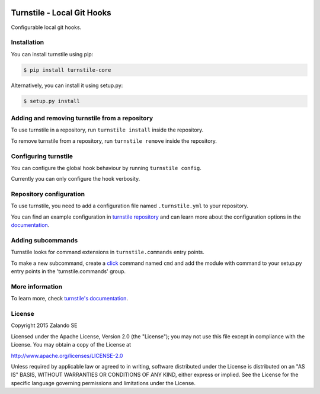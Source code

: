 .. image:: https://travis-ci.org/jmcs/turnstile.svg?branch=master
   :target: https://travis-ci.org/jmcs/turnstile
   :alt: Build Status

.. image:: https://coveralls.io/repos/jmcs/turnstile/badge.svg?branch=master
  :target: https://coveralls.io/r/jmcs/turnstile?branch=master
  :alt: Code Coverage

.. image:: https://img.shields.io/pypi/v/turnstile-core.svg
   :target: https://pypi.python.org/pypi/turnstile-core/
   :alt: Latest PyPI version

.. image:: https://img.shields.io/pypi/l/turnstile-core.svg
   :target: https://github.com/jmcs/turnstile/blob/master/LICENSE
   :alt: License


Turnstile - Local Git Hooks
===========================

Configurable local git hooks.

Installation
------------
You can install turnstile using pip:

.. code-block:: bash

    $ pip install turnstile-core

Alternatively, you can install it using setup.py:

.. code-block:: bash

    $ setup.py install

Adding and removing turnstile from a repository
-----------------------------------------------
To use turnstile in a repository, run ``turnstile install`` inside the repository.

To remove turnstile from a repository, run ``turnstile remove`` inside the repository.

Configuring turnstile
---------------------
You can configure the global hook behaviour by running ``turnstile config``.

Currently you can only configure the hook verbosity.

Repository configuration
------------------------
To use turnstile, you need to add a configuration file named ``.turnstile.yml`` to your repository.

You can find an example configuration in `turnstile repository <turnstile.yml.example>`_ and can learn more
about the configuration options in the `documentation <https://turnstile.readthedocs.org/en/latest/>`_.

Adding subcommands
------------------
Turnstile looks for command extensions in ``turnstile.commands`` entry points.

To make a new subcommand, create a `click <http://click.pocoo.org>`_ command named ``cmd`` and add the module with command
to your setup.py entry points in the 'turnstile.commands' group.

More information
-----------------
To learn more, check `turnstile's documentation <http://turnstile.readthedocs.org>`_.

License
-------
Copyright 2015 Zalando SE

Licensed under the Apache License, Version 2.0 (the "License");
you may not use this file except in compliance with the License.
You may obtain a copy of the License at

http://www.apache.org/licenses/LICENSE-2.0

Unless required by applicable law or agreed to in writing, software
distributed under the License is distributed on an "AS IS" BASIS,
WITHOUT WARRANTIES OR CONDITIONS OF ANY KIND, either express or implied.
See the License for the specific language governing permissions and
limitations under the License.
